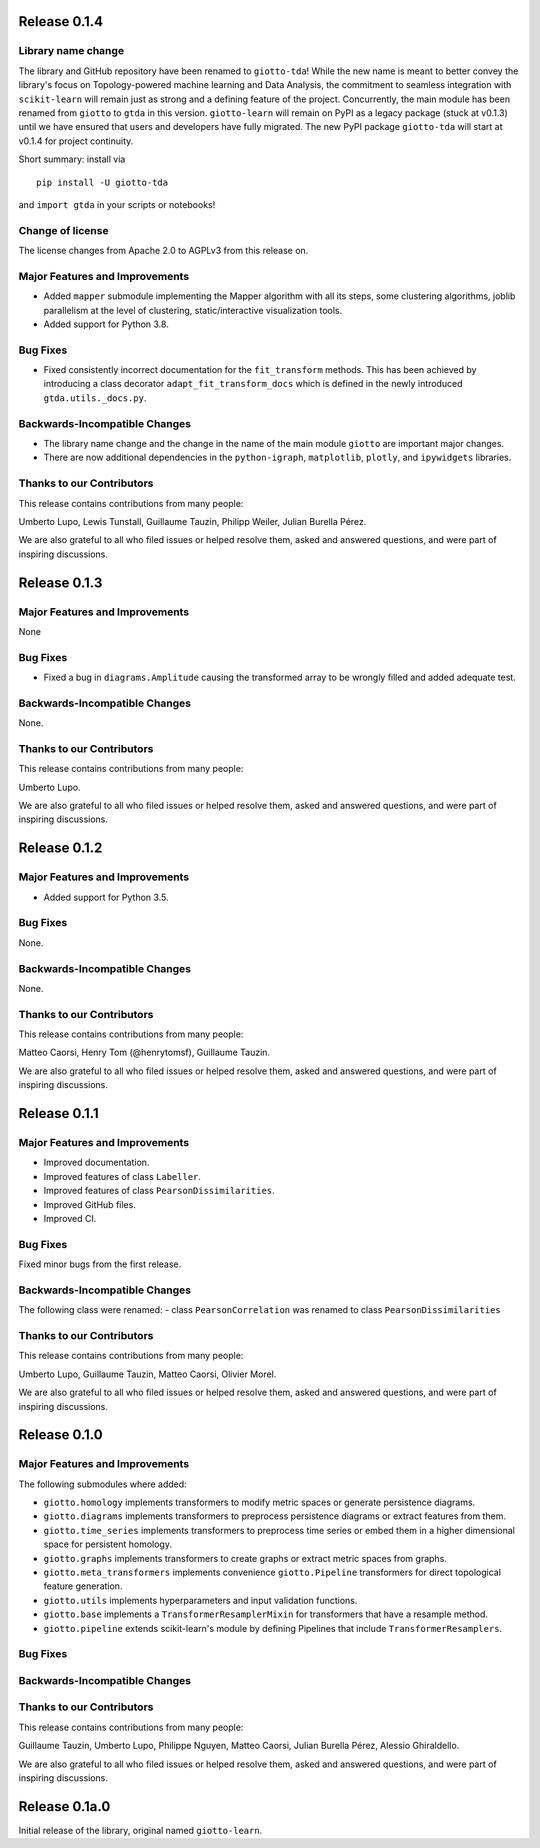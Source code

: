 Release 0.1.4
=============

Library name change
-------------------
The library and GitHub repository have been renamed to ``giotto-tda``! While the
new name is meant to better convey the library's focus on Topology-powered
machine learning and Data Analysis, the commitment to seamless integration with
``scikit-learn`` will remain just as strong and a defining feature of the project.
Concurrently, the main module has been renamed from ``giotto`` to ``gtda`` in this
version. ``giotto-learn`` will remain on PyPI as a legacy package (stuck at v0.1.3)
until we have ensured that users and developers have fully migrated. The new PyPI
package ``giotto-tda`` will start at v0.1.4 for project continuity.

Short summary: install via ::

    pip install -U giotto-tda

and ``import gtda`` in your scripts or notebooks!

Change of license
-----------------

The license changes from Apache 2.0 to AGPLv3 from this release on.

Major Features and Improvements
-------------------------------
-  Added ``mapper`` submodule implementing the Mapper algorithm with all its steps, some clustering algorithms, joblib
   parallelism at the level of clustering, static/interactive visualization tools.
-  Added support for Python 3.8.

Bug Fixes
---------
-  Fixed consistently incorrect documentation for the ``fit_transform`` methods. This has been achieved by introducing a
   class decorator ``adapt_fit_transform_docs`` which is defined in the newly introduced ``gtda.utils._docs.py``.

Backwards-Incompatible Changes
------------------------------
-  The library name change and the change in the name of the main module ``giotto``
   are important major changes.
-  There are now additional dependencies in the ``python-igraph``, ``matplotlib``, ``plotly``, and ``ipywidgets`` libraries.

Thanks to our Contributors
--------------------------

This release contains contributions from many people:

Umberto Lupo, Lewis Tunstall, Guillaume Tauzin, Philipp Weiler, Julian Burella Pérez.

We are also grateful to all who filed issues or helped resolve them, asked and
answered questions, and were part of inspiring discussions.


Release 0.1.3
=============

Major Features and Improvements
-------------------------------
None

Bug Fixes
---------
-  Fixed a bug in ``diagrams.Amplitude`` causing the transformed array to be wrongly filled and added adequate test.

Backwards-Incompatible Changes
------------------------------
None.

Thanks to our Contributors
--------------------------

This release contains contributions from many people:

Umberto Lupo.

We are also grateful to all who filed issues or helped resolve them, asked and
answered questions, and were part of inspiring discussions.


Release 0.1.2
=============

Major Features and Improvements
-------------------------------
-  Added support for Python 3.5.

Bug Fixes
---------
None.

Backwards-Incompatible Changes
------------------------------
None.

Thanks to our Contributors
--------------------------

This release contains contributions from many people:

Matteo Caorsi, Henry Tom (@henrytomsf), Guillaume Tauzin.

We are also grateful to all who filed issues or helped resolve them, asked and
answered questions, and were part of inspiring discussions.


Release 0.1.1
=============

Major Features and Improvements
-------------------------------
-  Improved documentation.
-  Improved features of class ``Labeller``.
-  Improved features of class ``PearsonDissimilarities``.
-  Improved GitHub files.
-  Improved CI.

Bug Fixes
---------
Fixed minor bugs from the first release.

Backwards-Incompatible Changes
------------------------------
The following class were renamed:
-  class ``PearsonCorrelation`` was renamed to class ``PearsonDissimilarities``

Thanks to our Contributors
--------------------------

This release contains contributions from many people:

Umberto Lupo, Guillaume Tauzin, Matteo Caorsi, Olivier Morel.

We are also grateful to all who filed issues or helped resolve them, asked and
answered questions, and were part of inspiring discussions.


Release 0.1.0
=============

Major Features and Improvements
-------------------------------

The following submodules where added:

-  ``giotto.homology`` implements transformers to modify metric spaces or generate persistence diagrams.
-  ``giotto.diagrams`` implements transformers to preprocess persistence diagrams or extract features from them.
-  ``giotto.time_series`` implements transformers to preprocess time series or embed them in a higher dimensional space for persistent homology.
-  ``giotto.graphs`` implements transformers to create graphs or extract metric spaces from graphs.
-  ``giotto.meta_transformers`` implements convenience ``giotto.Pipeline`` transformers for direct topological feature generation.
-  ``giotto.utils`` implements hyperparameters and input validation functions.
-  ``giotto.base`` implements a ``TransformerResamplerMixin`` for transformers that have a resample method.
-  ``giotto.pipeline`` extends scikit-learn's module by defining Pipelines that include ``TransformerResamplers``.


Bug Fixes
---------


Backwards-Incompatible Changes
------------------------------


Thanks to our Contributors
--------------------------

This release contains contributions from many people:

Guillaume Tauzin, Umberto Lupo, Philippe Nguyen, Matteo Caorsi, Julian Burella Pérez,
Alessio Ghiraldello.

We are also grateful to all who filed issues or helped resolve them, asked and
answered questions, and were part of inspiring discussions.


Release 0.1a.0
==============

Initial release of the library, original named ``giotto-learn``.
